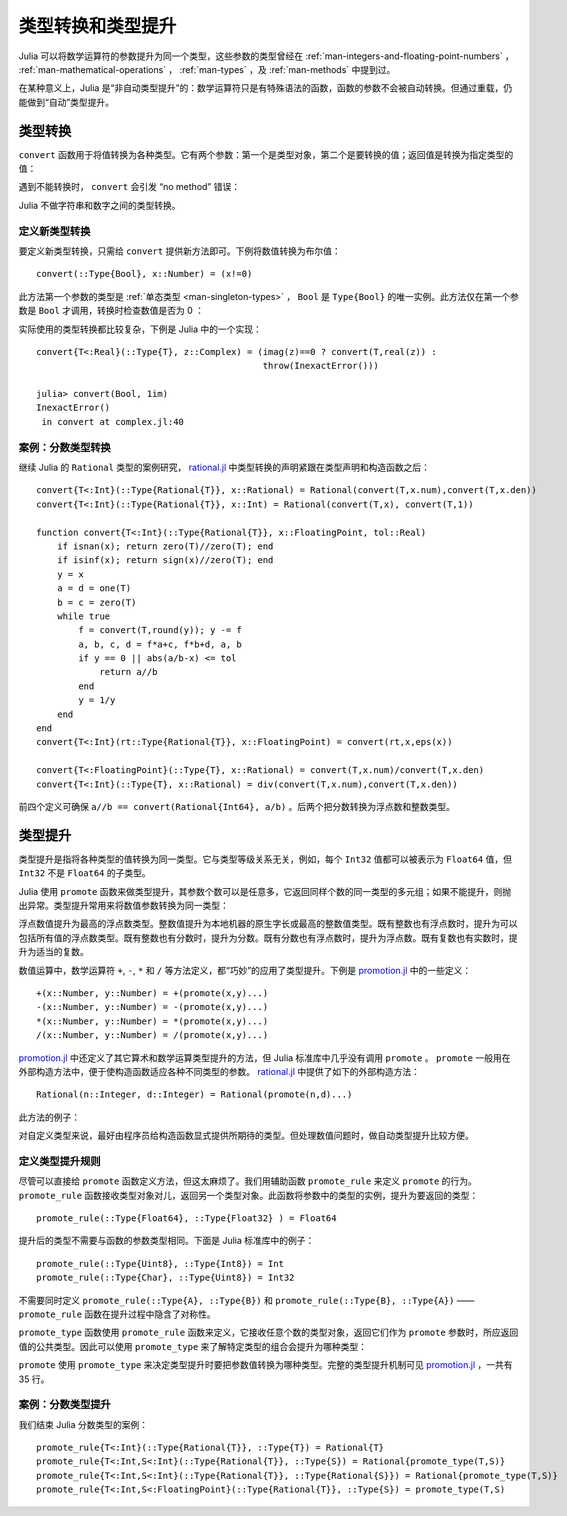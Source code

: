 .. _man-conversion-and-promotion:

********************
 类型转换和类型提升
********************

Julia 可以将数学运算符的参数提升为同一个类型，这些参数的类型曾经在 :ref:`man-integers-and-floating-point-numbers` ， :ref:`man-mathematical-operations` ， :ref:`man-types` ，及 :ref:`man-methods` 中提到过。

在某种意义上，Julia 是“非自动类型提升”的：数学运算符只是有特殊语法的函数，函数的参数不会被自动转换。但通过重载，仍能做到“自动”类型提升。

.. _man-conversion:

类型转换
--------

``convert`` 函数用于将值转换为各种类型。它有两个参数：第一个是类型对象，第二个是要转换的值；返回值是转换为指定类型的值：

.. doctest::

    julia> x = 12
    12

    julia> typeof(x)
    Int64

    julia> convert(Uint8, x)
    0x0c

    julia> typeof(ans)
    Uint8

    julia> convert(FloatingPoint, x)
    12.0

    julia> typeof(ans)
    Float64

遇到不能转换时， ``convert`` 会引发 “no method” 错误：

.. doctest::

    julia> convert(FloatingPoint, "foo")
    ERROR: no method convert(Type{FloatingPoint}, ASCIIString)
     in convert at base.jl:11

Julia 不做字符串和数字之间的类型转换。

定义新类型转换
~~~~~~~~~~~~~~

要定义新类型转换，只需给 ``convert`` 提供新方法即可。下例将数值转换为布尔值： ::

    convert(::Type{Bool}, x::Number) = (x!=0)

此方法第一个参数的类型是 :ref:`单态类型 <man-singleton-types>` ， ``Bool`` 是 ``Type{Bool}`` 的唯一实例。此方法仅在第一个参数是 ``Bool`` 才调用，转换时检查数值是否为 0 ：

.. doctest::

    julia> convert(Bool, 1)
    true

    julia> convert(Bool, 0)
    false

    julia> convert(Bool, 1im)
    ERROR: InexactError()
     in convert at complex.jl:27

    julia> convert(Bool, 0im)
    false

实际使用的类型转换都比较复杂，下例是 Julia 中的一个实现： ::

    convert{T<:Real}(::Type{T}, z::Complex) = (imag(z)==0 ? convert(T,real(z)) :
                                               throw(InexactError()))

    julia> convert(Bool, 1im)
    InexactError()
     in convert at complex.jl:40


案例：分数类型转换
~~~~~~~~~~~~~~~~~~

继续 Julia 的 ``Rational`` 类型的案例研究， `rational.jl <https://github.com/JuliaLang/julia/blob/master/base/rational.jl>`_ 中类型转换的声明紧跟在类型声明和构造函数之后： ::

    convert{T<:Int}(::Type{Rational{T}}, x::Rational) = Rational(convert(T,x.num),convert(T,x.den))
    convert{T<:Int}(::Type{Rational{T}}, x::Int) = Rational(convert(T,x), convert(T,1))

    function convert{T<:Int}(::Type{Rational{T}}, x::FloatingPoint, tol::Real)
        if isnan(x); return zero(T)//zero(T); end
        if isinf(x); return sign(x)//zero(T); end
        y = x
        a = d = one(T)
        b = c = zero(T)
        while true
            f = convert(T,round(y)); y -= f
            a, b, c, d = f*a+c, f*b+d, a, b
            if y == 0 || abs(a/b-x) <= tol
                return a//b
            end
            y = 1/y
        end
    end
    convert{T<:Int}(rt::Type{Rational{T}}, x::FloatingPoint) = convert(rt,x,eps(x))

    convert{T<:FloatingPoint}(::Type{T}, x::Rational) = convert(T,x.num)/convert(T,x.den)
    convert{T<:Int}(::Type{T}, x::Rational) = div(convert(T,x.num),convert(T,x.den))


前四个定义可确保 ``a//b == convert(Rational{Int64}, a/b)`` 。后两个把分数转换为浮点数和整数类型。

.. _man-promotion:

类型提升
--------

类型提升是指将各种类型的值转换为同一类型。它与类型等级关系无关，例如，每个 ``Int32`` 值都可以被表示为 ``Float64`` 值，但 ``Int32`` 不是 ``Float64`` 的子类型。

Julia 使用 ``promote`` 函数来做类型提升，其参数个数可以是任意多，它返回同样个数的同一类型的多元组；如果不能提升，则抛出异常。类型提升常用来将数值参数转换为同一类型：

.. doctest::

    julia> promote(1, 2.5)
    (1.0,2.5)

    julia> promote(1, 2.5, 3)
    (1.0,2.5,3.0)

    julia> promote(2, 3//4)
    (2//1,3//4)

    julia> promote(1, 2.5, 3, 3//4)
    (1.0,2.5,3.0,0.75)

    julia> promote(1.5, im)
    (1.5 + 0.0im,0.0 + 1.0im)

    julia> promote(1 + 2im, 3//4)
    (1//1 + 2//1im,3//4 + 0//1im)

浮点数值提升为最高的浮点数类型。整数值提升为本地机器的原生字长或最高的整数值类型。既有整数也有浮点数时，提升为可以包括所有值的浮点数类型。既有整数也有分数时，提升为分数。既有分数也有浮点数时，提升为浮点数。既有复数也有实数时，提升为适当的复数。

数值运算中，数学运算符 ``+``, ``-``, ``*`` 和 ``/`` 等方法定义，都“巧妙”的应用了类型提升。下例是 `promotion.jl <https://github.com/JuliaLang/julia/blob/master/base/promotion.jl>`_ 中的一些定义： ::

    +(x::Number, y::Number) = +(promote(x,y)...)
    -(x::Number, y::Number) = -(promote(x,y)...)
    *(x::Number, y::Number) = *(promote(x,y)...)
    /(x::Number, y::Number) = /(promote(x,y)...)

`promotion.jl <https://github.com/JuliaLang/julia/blob/master/base/promotion.jl>`_ 中还定义了其它算术和数学运算类型提升的方法，但 Julia 标准库中几乎没有调用 ``promote`` 。 ``promote`` 一般用在外部构造方法中，便于使构造函数适应各种不同类型的参数。 `rational.jl <https://github.com/JuliaLang/julia/blob/master/base/rational.jl>`_ 中提供了如下的外部构造方法： ::

    Rational(n::Integer, d::Integer) = Rational(promote(n,d)...)

此方法的例子：

.. doctest::

    julia> Rational(int8(15),int32(-5))
    -3//1

    julia> typeof(ans)
    Rational{Int64} (constructor with 1 method)

对自定义类型来说，最好由程序员给构造函数显式提供所期待的类型。但处理数值问题时，做自动类型提升比较方便。

定义类型提升规则
~~~~~~~~~~~~~~~~

尽管可以直接给 ``promote`` 函数定义方法，但这太麻烦了。我们用辅助函数 ``promote_rule`` 来定义 ``promote`` 的行为。 ``promote_rule`` 函数接收类型对象对儿，返回另一个类型对象。此函数将参数中的类型的实例，提升为要返回的类型： ::

    promote_rule(::Type{Float64}, ::Type{Float32} ) = Float64

提升后的类型不需要与函数的参数类型相同。下面是 Julia 标准库中的例子： ::

    promote_rule(::Type{Uint8}, ::Type{Int8}) = Int
    promote_rule(::Type{Char}, ::Type{Uint8}) = Int32

不需要同时定义 ``promote_rule(::Type{A}, ::Type{B})`` 和 ``promote_rule(::Type{B}, ::Type{A})`` —— ``promote_rule`` 函数在提升过程中隐含了对称性。

``promote_type`` 函数使用 ``promote_rule`` 函数来定义，它接收任意个数的类型对象，返回它们作为 ``promote`` 参数时，所应返回值的公共类型。因此可以使用 ``promote_type`` 来了解特定类型的组合会提升为哪种类型：

.. doctest::

    julia> promote_type(Int8, Uint16)
    Int64

``promote`` 使用 ``promote_type`` 来决定类型提升时要把参数值转换为哪种类型。完整的类型提升机制可见 `promotion.jl <https://github.com/JuliaLang/julia/blob/master/base/promotion.jl>`_ ，一共有 35 行。

案例：分数类型提升
~~~~~~~~~~~~~~~~~~

我们结束 Julia 分数类型的案例： ::

    promote_rule{T<:Int}(::Type{Rational{T}}, ::Type{T}) = Rational{T}
    promote_rule{T<:Int,S<:Int}(::Type{Rational{T}}, ::Type{S}) = Rational{promote_type(T,S)}
    promote_rule{T<:Int,S<:Int}(::Type{Rational{T}}, ::Type{Rational{S}}) = Rational{promote_type(T,S)}
    promote_rule{T<:Int,S<:FloatingPoint}(::Type{Rational{T}}, ::Type{S}) = promote_type(T,S)
